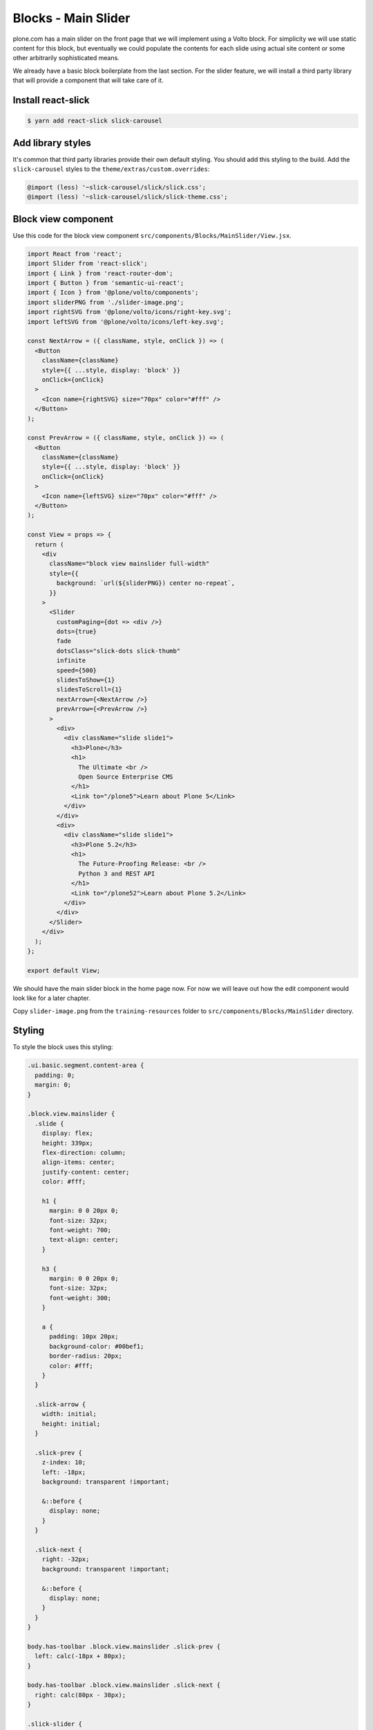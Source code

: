 .. _voltohandson-blocksmainslider-label:

====================
Blocks - Main Slider
====================

plone.com has a main slider on the front page that we will implement using a Volto block.
For simplicity we will use static content for this block, but eventually we could populate the contents for each slide using actual site content or some other arbitrarily sophisticated means.

We already have a basic block boilerplate from the last section.
For the slider feature, we will install a third party library that will provide a component that will take care of it.

Install react-slick
===================

.. code-block:: bash

    $ yarn add react-slick slick-carousel

Add library styles
==================

It's common that third party libraries provide their own default styling.
You should add this styling to the build.
Add the ``slick-carousel`` styles to the ``theme/extras/custom.overrides``:

.. code-block:: less

    @import (less) '~slick-carousel/slick/slick.css';
    @import (less) '~slick-carousel/slick/slick-theme.css';

Block view component
====================

Use this code for the block view component ``src/components/Blocks/MainSlider/View.jsx``.

.. code-block:: jsx

    import React from 'react';
    import Slider from 'react-slick';
    import { Link } from 'react-router-dom';
    import { Button } from 'semantic-ui-react';
    import { Icon } from '@plone/volto/components';
    import sliderPNG from './slider-image.png';
    import rightSVG from '@plone/volto/icons/right-key.svg';
    import leftSVG from '@plone/volto/icons/left-key.svg';

    const NextArrow = ({ className, style, onClick }) => (
      <Button
        className={className}
        style={{ ...style, display: 'block' }}
        onClick={onClick}
      >
        <Icon name={rightSVG} size="70px" color="#fff" />
      </Button>
    );

    const PrevArrow = ({ className, style, onClick }) => (
      <Button
        className={className}
        style={{ ...style, display: 'block' }}
        onClick={onClick}
      >
        <Icon name={leftSVG} size="70px" color="#fff" />
      </Button>
    );

    const View = props => {
      return (
        <div
          className="block view mainslider full-width"
          style={{
            background: `url(${sliderPNG}) center no-repeat`,
          }}
        >
          <Slider
            customPaging={dot => <div />}
            dots={true}
            fade
            dotsClass="slick-dots slick-thumb"
            infinite
            speed={500}
            slidesToShow={1}
            slidesToScroll={1}
            nextArrow={<NextArrow />}
            prevArrow={<PrevArrow />}
          >
            <div>
              <div className="slide slide1">
                <h3>Plone</h3>
                <h1>
                  The Ultimate <br />
                  Open Source Enterprise CMS
                </h1>
                <Link to="/plone5">Learn about Plone 5</Link>
              </div>
            </div>
            <div>
              <div className="slide slide1">
                <h3>Plone 5.2</h3>
                <h1>
                  The Future-Proofing Release: <br />
                  Python 3 and REST API
                </h1>
                <Link to="/plone52">Learn about Plone 5.2</Link>
              </div>
            </div>
          </Slider>
        </div>
      );
    };

    export default View;

We should have the main slider block in the home page now.
For now we will leave out how the edit component would look like for a later chapter.

Copy ``slider-image.png`` from the ``training-resources`` folder to ``src/components/Blocks/MainSlider`` directory.

Styling
=======

To style the block uses this styling:

.. code-block:: less

    .ui.basic.segment.content-area {
      padding: 0;
      margin: 0;
    }

    .block.view.mainslider {
      .slide {
        display: flex;
        height: 339px;
        flex-direction: column;
        align-items: center;
        justify-content: center;
        color: #fff;

        h1 {
          margin: 0 0 20px 0;
          font-size: 32px;
          font-weight: 700;
          text-align: center;
        }

        h3 {
          margin: 0 0 20px 0;
          font-size: 32px;
          font-weight: 300;
        }

        a {
          padding: 10px 20px;
          background-color: #00bef1;
          border-radius: 20px;
          color: #fff;
        }
      }

      .slick-arrow {
        width: initial;
        height: initial;
      }

      .slick-prev {
        z-index: 10;
        left: -18px;
        background: transparent !important;

        &::before {
          display: none;
        }
      }

      .slick-next {
        right: -32px;
        background: transparent !important;

        &::before {
          display: none;
        }
      }
    }

    body.has-toolbar .block.view.mainslider .slick-prev {
      left: calc(-18px + 80px);
    }

    body.has-toolbar .block.view.mainslider .slick-next {
      right: calc(80px - 38px);
    }

    .slick-slider {
      // This fixes homepage slider problem in ff (prevents from totally disappearing)
      width: 100vw;

      img {
        width: 100%;
      }
    }

    // This is the width hack
    body:not(.has-toolbar):not(.has-sidebar):not(.has-toolbar-collapsed):not(.has-sidebar-collapsed)
    .ui.wrapper
    > .full-width,
    body.has-toolbar:not(.has-sidebar):not(.has-sidebar-collapsed)
    .ui.wrapper
    > .full-width,
    body.has-toolbar-collapsed:not(.has-sidebar):not(.has-sidebar-collapsed)
    .ui.wrapper
    > .full-width {
      position: relative;
      right: 50%;
      left: 50%;
      width: 100vw !important;
      max-width: initial !important;
      margin-right: -50vw !important;
      margin-left: -50vw !important;
    }

Remove the Title block
======================

By default, ``kitconcept.voltodemo`` sets a homepage by default with a title and a description block.
Notice that the title block can't be removed.
This is by design, but it can be overriden in the configuration object:

.. code-block:: js
   :emphasize-lines: 3

    export const blocks = {
      ...defaultBlocks,
      requiredBlocks: [],
      blocksConfig: { ...defaultBlocks.blocksConfig, ...customBlocks },
    };

at least for a moment, to remove the title block from the homepage.
After that you choose to leave the default or not.
You can also create setuphandlers or Generic Setup steps to populate the initial default blocks in your site.
